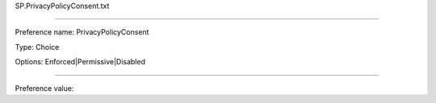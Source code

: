 SP.PrivacyPolicyConsent.txt

----------

Preference name: PrivacyPolicyConsent

Type: Choice

Options: Enforced|Permissive|Disabled

----------

Preference value: 





























